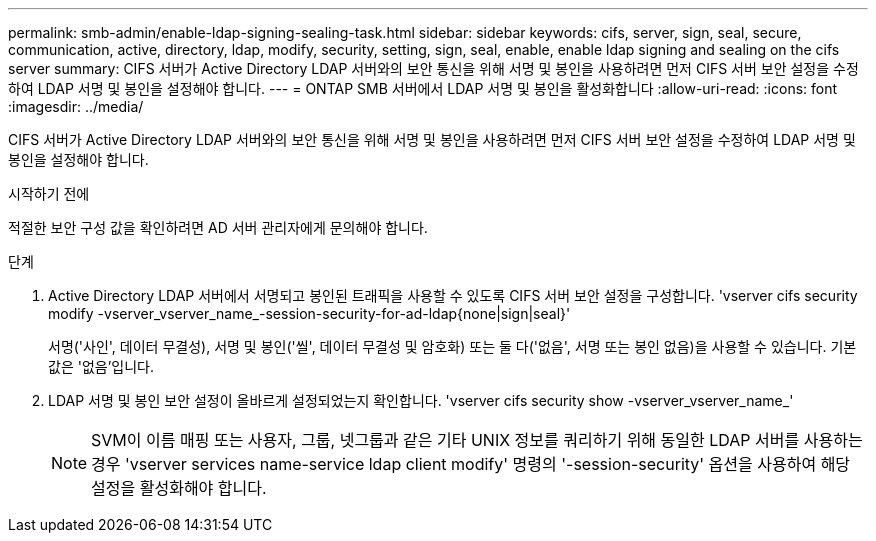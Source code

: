 ---
permalink: smb-admin/enable-ldap-signing-sealing-task.html 
sidebar: sidebar 
keywords: cifs, server, sign, seal, secure, communication, active, directory, ldap, modify, security, setting, sign, seal, enable, enable ldap signing and sealing on the cifs server 
summary: CIFS 서버가 Active Directory LDAP 서버와의 보안 통신을 위해 서명 및 봉인을 사용하려면 먼저 CIFS 서버 보안 설정을 수정하여 LDAP 서명 및 봉인을 설정해야 합니다. 
---
= ONTAP SMB 서버에서 LDAP 서명 및 봉인을 활성화합니다
:allow-uri-read: 
:icons: font
:imagesdir: ../media/


[role="lead"]
CIFS 서버가 Active Directory LDAP 서버와의 보안 통신을 위해 서명 및 봉인을 사용하려면 먼저 CIFS 서버 보안 설정을 수정하여 LDAP 서명 및 봉인을 설정해야 합니다.

.시작하기 전에
적절한 보안 구성 값을 확인하려면 AD 서버 관리자에게 문의해야 합니다.

.단계
. Active Directory LDAP 서버에서 서명되고 봉인된 트래픽을 사용할 수 있도록 CIFS 서버 보안 설정을 구성합니다. 'vserver cifs security modify -vserver_vserver_name_-session-security-for-ad-ldap{none|sign|seal}'
+
서명('사인', 데이터 무결성), 서명 및 봉인('씰', 데이터 무결성 및 암호화) 또는 둘 다('없음', 서명 또는 봉인 없음)을 사용할 수 있습니다. 기본값은 '없음'입니다.

. LDAP 서명 및 봉인 보안 설정이 올바르게 설정되었는지 확인합니다. 'vserver cifs security show -vserver_vserver_name_'
+
[NOTE]
====
SVM이 이름 매핑 또는 사용자, 그룹, 넷그룹과 같은 기타 UNIX 정보를 쿼리하기 위해 동일한 LDAP 서버를 사용하는 경우 'vserver services name-service ldap client modify' 명령의 '-session-security' 옵션을 사용하여 해당 설정을 활성화해야 합니다.

====

